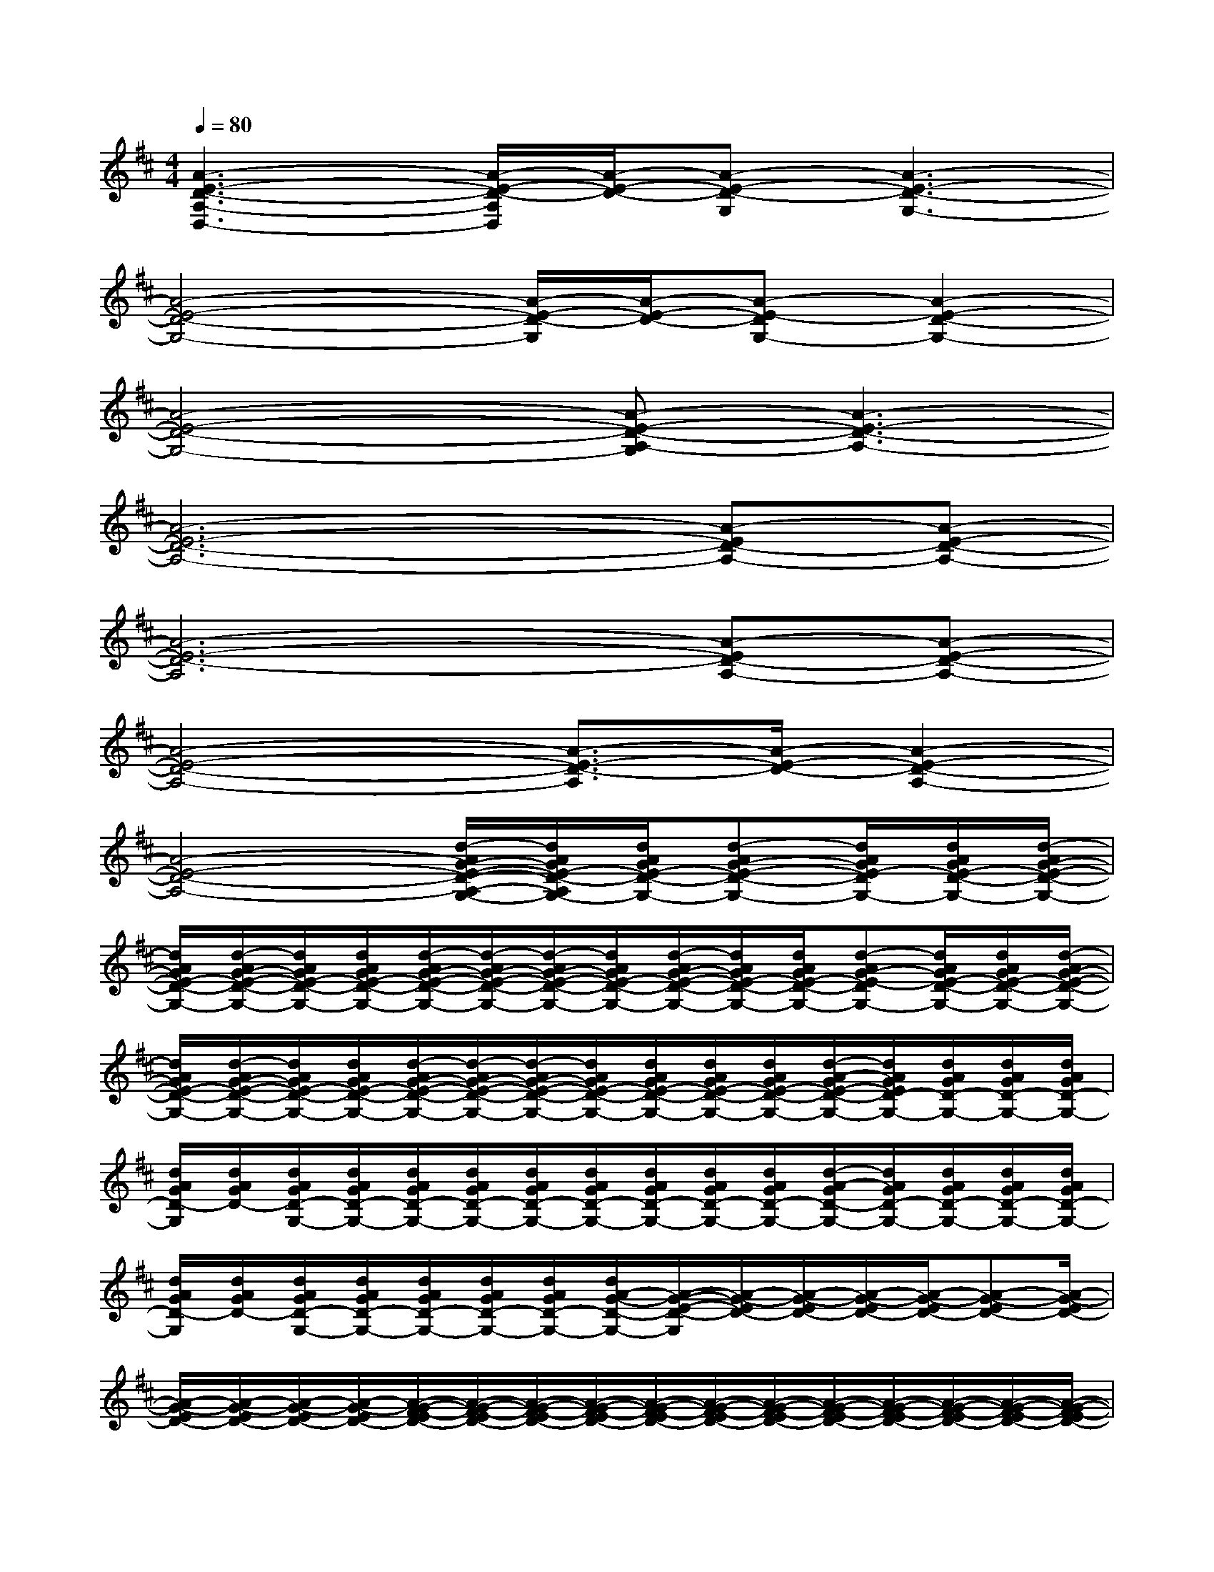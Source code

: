 X:1
T:
M:4/4
L:1/8
Q:1/4=80
K:D%2sharps
V:1
[A3-E3-D3-A,3-D,3-][A/2-E/2-D/2-A,/2D,/2][A/2-E/2-D/2-][A-E-D-G,][A3-E3-D3-G,3-]|
[A4-E4-D4-G,4-][A/2-E/2-D/2-G,/2][A/2-E/2-D/2-][A-E-DG,-][A2-E2-D2-G,2-]|
[A4-E4-D4-G,4-][A-E-D-A,-G,][A3-E3-D3-A,3-]|
[A6-E6-D6-A,6-][A-ED-A,-][A-E-D-A,-]|
[A6-E6-D6-A,6][A-ED-A,-][A-E-D-A,-]|
[A4-E4-D4-A,4-][A3/2-E3/2-D3/2-A,3/2][A/2-E/2-D/2-][A2-E2-D2-A,2-]|
[A4-E4-D4-A,4-][d/2-A/2G/2-E/2-D/2-A,/2-G,/2-][d/2A/2G/2E/2-D/2-A,/2G,/2-][d/2A/2G/2E/2-D/2-G,/2-][d-AG-E-D-G,-][d/2A/2G/2E/2-D/2G,/2-][d/2A/2G/2E/2-D/2-G,/2-][d/2-A/2G/2-E/2-D/2-G,/2-]|
[d/2A/2G/2E/2-D/2-G,/2-][d/2-A/2G/2-E/2-D/2-G,/2-][d/2A/2G/2E/2-D/2-G,/2-][d/2A/2G/2E/2-D/2-G,/2-][d/2-A/2G/2-E/2-D/2-G,/2-][d/2-A/2G/2-E/2-D/2-G,/2-][d/2-A/2G/2-E/2-D/2-G,/2-][d/2A/2G/2E/2-D/2-G,/2-][d/2-A/2G/2-E/2-D/2-G,/2-][d/2A/2G/2E/2-D/2-G,/2-][d/2A/2G/2E/2-D/2-G,/2-][d-AG-E-DG,-][d/2A/2G/2E/2-D/2-G,/2-][d/2A/2G/2E/2-D/2-G,/2-][d/2-A/2G/2-E/2-D/2-G,/2-]|
[d/2A/2G/2E/2-D/2-G,/2-][d/2-A/2G/2-E/2-D/2-G,/2-][d/2A/2G/2E/2-D/2-G,/2-][d/2A/2G/2E/2-D/2-G,/2-][d/2-A/2G/2-E/2-D/2-G,/2-][d/2-A/2G/2-E/2-D/2-G,/2-][d/2-A/2G/2-E/2-D/2-G,/2-][d/2A/2G/2E/2-D/2-G,/2-][d/2A/2G/2E/2-D/2-G,/2-][d/2A/2G/2E/2-D/2-G,/2-][d/2A/2G/2E/2-D/2-G,/2-][d/2-A/2-G/2E/2-D/2-G,/2-][d/2A/2G/2E/2D/2-G,/2-][d/2A/2G/2D/2-G,/2-][d/2A/2G/2D/2-G,/2-][d/2A/2G/2D/2-G,/2-]|
[d/2A/2G/2D/2-G,/2][d/2A/2G/2D/2-][d/2A/2G/2D/2-G,/2-][d/2A/2G/2D/2-G,/2-][d/2A/2G/2D/2-G,/2-][d/2A/2G/2D/2-G,/2-][d/2A/2G/2D/2-G,/2-][d/2A/2G/2D/2-G,/2-][d/2A/2G/2D/2-G,/2-][d/2A/2G/2D/2-G,/2-][d/2A/2G/2D/2-G,/2-][d/2-A/2-G/2D/2-G,/2-][d/2A/2G/2D/2-G,/2-][d/2A/2G/2D/2-G,/2-][d/2A/2G/2D/2-G,/2-][d/2A/2G/2D/2-G,/2-]|
[d/2A/2G/2D/2-G,/2][d/2A/2G/2D/2-][d/2A/2G/2D/2-G,/2-][d/2A/2G/2D/2-G,/2-][d/2A/2G/2D/2-G,/2-][d/2A/2G/2D/2-G,/2-][d/2A/2G/2D/2-G,/2-][d/2A/2-G/2-D/2-G,/2-][A/2-G/2-E/2-D/2-G,/2][A/2-G/2-E/2D/2-][A/2-G/2-E/2D/2-][A/2-G/2-E/2D/2-][A/2-G/2-E/2D/2-][A-G-ED-][A/2-G/2-E/2D/2-]|
[A/2-G/2-E/2D/2-][A/2-G/2-E/2D/2-][A/2-G/2-E/2D/2-][A/2-G/2-E/2D/2-][A/2-G/2-F/2-E/2D/2-][A/2-G/2-F/2-E/2D/2-][A/2-G/2-F/2-E/2D/2-][A/2-G/2-F/2-E/2D/2-][A/2-G/2-F/2-E/2D/2-][A/2-G/2-F/2-E/2D/2-][A/2-G/2-F/2-E/2D/2-][A/2-G/2-F/2-E/2D/2-][A/2-G/2-F/2-E/2D/2-][A/2-G/2-F/2-E/2D/2-][A/2-G/2-F/2-E/2D/2-][A/2-G/2-F/2-E/2D/2-]|
[A/2-G/2-F/2-E/2D/2-][A/2-G/2-F/2-E/2D/2-][A/2-G/2-F/2-E/2D/2-][A/2-G/2-F/2-E/2D/2-][A/2-G/2-F/2-E/2D/2-][A/2-G/2-F/2-E/2D/2-][A/2-G/2-F/2E/2D/2][A/2-G/2-E/2D/2][A/2-G/2-E/2D/2-][A/2-G/2-E/2D/2-][A/2-G/2-E/2D/2-][A/2-G/2-E/2D/2-][A/2-G/2-E/2D/2-][A/2-G/2E/2D/2-][A/2-G/2-E/2D/2-][A/2G/2-E/2D/2-]|
[G/2-E/2D/2-][G/2-E/2D/2-][G/2-E/2D/2-][G/2-E/2D/2-][G/2-F/2-E/2D/2-][G/2F/2-E/2D/2-][F/2-E/2D/2-][F/2-E/2D/2-][F/2-E/2D/2-][F/2-E/2D/2-][F/2-E/2D/2-][F/2-E/2D/2-][F/2-E/2D/2-][F/2-E/2D/2-][F/2-E/2D/2-][F/2-E/2D/2-]|
[F/2-E/2D/2-][F/2-E/2D/2-][F/2-E/2D/2-][F/2-E/2D/2-][F/2-E/2D/2-][F/2-E/2D/2-][F/2-E/2D/2-][F/2E/2D/2][A/2-E/2D/2-][A/2-E/2D/2-][A/2-E/2D/2-][A/2-E/2D/2-][A/2-E/2D/2-][A/2-E/2D/2-][A/2-G/2-E/2D/2-][A/2G/2-E/2D/2-]|
[G/2-E/2D/2-][G/2-E/2D/2-][G/2-E/2D/2-][G/2-F/2-E/2D/2-][G/2F/2-E/2D/2-][F/2-E/2D/2-][F/2-E/2D/2-][F/2-E/2D/2-][G/2-F/2-E/2D/2-][G/2-F/2-E/2D/2-][G/2-F/2-E/2D/2-][G/2-F/2-E/2D/2-][G/2-F/2-E/2D/2-][G/2-F/2-E/2D/2-][G/2-F/2-E/2D/2-][G/2-F/2-E/2D/2-]